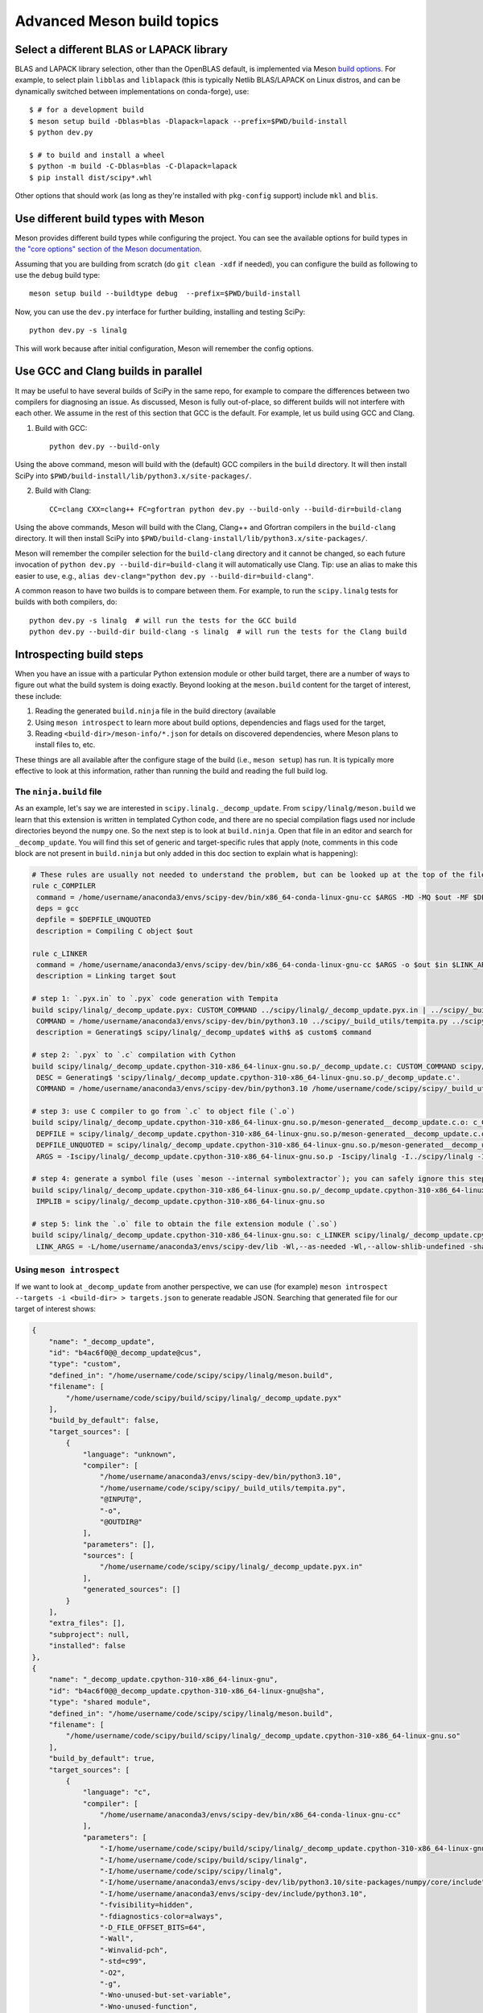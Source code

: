 .. _meson-advanced:

===========================
Advanced Meson build topics
===========================

.. _blas-lapack-selection:

Select a different BLAS or LAPACK library
=========================================

BLAS and LAPACK library selection, other than the OpenBLAS default, is
implemented via Meson `build options
<https://mesonbuild.com/Build-options.html#build-options>`__. For example, to
select plain ``libblas`` and ``liblapack`` (this is typically Netlib
BLAS/LAPACK on Linux distros, and can be dynamically switched between
implementations on conda-forge), use::

    $ # for a development build
    $ meson setup build -Dblas=blas -Dlapack=lapack --prefix=$PWD/build-install
    $ python dev.py

    $ # to build and install a wheel
    $ python -m build -C-Dblas=blas -C-Dlapack=lapack
    $ pip install dist/scipy*.whl

Other options that should work (as long as they're installed with
``pkg-config`` support) include ``mkl`` and ``blis``.


Use different build types with Meson
====================================

Meson provides different build types while configuring the project. You can see
the available options for build types in
`the "core options" section of the Meson documentation <https://mesonbuild.com/Builtin-options.html#core-options>`__.

Assuming that you are building from scratch (do ``git clean -xdf`` if needed),
you can configure the build as following to use the ``debug`` build type::

    meson setup build --buildtype debug  --prefix=$PWD/build-install

Now, you can use the ``dev.py`` interface for further building, installing and
testing SciPy::

    python dev.py -s linalg

This will work because after initial configuration, Meson will remember the
config options.


Use GCC and Clang builds in parallel
====================================

It may be useful to have several builds of SciPy in the same repo, for example
to compare the differences between two compilers for diagnosing an issue. As
discussed, Meson is fully out-of-place, so different builds will not interfere
with each other. We assume in the rest of this section that GCC is the default.
For example, let us build using GCC and Clang.

1. Build with GCC::

    python dev.py --build-only

Using the above command, meson will build with the (default) GCC compilers in
the ``build`` directory.  It will then install SciPy into
``$PWD/build-install/lib/python3.x/site-packages/``.

2. Build with Clang::

    CC=clang CXX=clang++ FC=gfortran python dev.py --build-only --build-dir=build-clang

Using the above commands, Meson will build with the Clang, Clang++ and Gfortran
compilers in the ``build-clang`` directory.  It will then install SciPy into
``$PWD/build-clang-install/lib/python3.x/site-packages/``.

Meson will remember the compiler selection for the ``build-clang`` directory and
it cannot be changed, so each future invocation of
``python dev.py --build-dir=build-clang`` it will automatically use Clang.
Tip: use an alias to make this easier to use, e.g.,
``alias dev-clang="python dev.py --build-dir=build-clang"``.

A common reason to have two builds is to compare between them. For example,
to run the ``scipy.linalg`` tests for builds with both compilers, do::

    python dev.py -s linalg  # will run the tests for the GCC build
    python dev.py --build-dir build-clang -s linalg  # will run the tests for the Clang build


Introspecting build steps
=========================

When you have an issue with a particular Python extension module or other build
target, there are a number of ways to figure out what the build system is doing
exactly. Beyond looking at the ``meson.build`` content for the target of
interest, these include:

1. Reading the generated ``build.ninja`` file in the build directory (available
2. Using ``meson introspect`` to learn more about build options, dependencies
   and flags used for the target,
3. Reading ``<build-dir>/meson-info/*.json`` for details on discovered
   dependencies, where Meson plans to install files to, etc.

These things are all available after the configure stage of the build (i.e.,
``meson setup``) has run. It is typically more effective to look at this
information, rather than running the build and reading the full build log.


The ``ninja.build`` file
------------------------

As an example, let's say we are interested in ``scipy.linalg._decomp_update``.
From ``scipy/linalg/meson.build`` we learn that this extension is written in
templated Cython code, and there are no special compilation flags used nor
include directories beyond the ``numpy`` one. So the next step is to look at
``build.ninja``. Open that file in an editor and search for ``_decomp_update``.
You will find this set of generic and target-specific rules that apply (note,
comments in this code block are not present in ``build.ninja`` but only added
in this doc section to explain what is happening):

.. note that Pygments doesn't support Ninja syntax, so using Bash as an
   approximation here.

.. code-block:: bash

    # These rules are usually not needed to understand the problem, but can be looked up at the top of the file:
    rule c_COMPILER
     command = /home/username/anaconda3/envs/scipy-dev/bin/x86_64-conda-linux-gnu-cc $ARGS -MD -MQ $out -MF $DEPFILE -o $out -c $in
     deps = gcc
     depfile = $DEPFILE_UNQUOTED
     description = Compiling C object $out

    rule c_LINKER
     command = /home/username/anaconda3/envs/scipy-dev/bin/x86_64-conda-linux-gnu-cc $ARGS -o $out $in $LINK_ARGS
     description = Linking target $out

    # step 1: `.pyx.in` to `.pyx` code generation with Tempita
    build scipy/linalg/_decomp_update.pyx: CUSTOM_COMMAND ../scipy/linalg/_decomp_update.pyx.in | ../scipy/_build_utils/tempita.py /home/username/anaconda3/envs/scipy-dev/bin/python3.10
     COMMAND = /home/username/anaconda3/envs/scipy-dev/bin/python3.10 ../scipy/_build_utils/tempita.py ../scipy/linalg/_decomp_update.pyx.in -o scipy/linalg
     description = Generating$ scipy/linalg/_decomp_update$ with$ a$ custom$ command

    # step 2: `.pyx` to `.c` compilation with Cython
    build scipy/linalg/_decomp_update.cpython-310-x86_64-linux-gnu.so.p/_decomp_update.c: CUSTOM_COMMAND scipy/linalg/_decomp_update.pyx | /home/username/code/scipy/scipy/_build_utils/cythoner.py scipy/__init__.py scipy/linalg/__init__.py scipy/linalg/cython_blas.pyx
     DESC = Generating$ 'scipy/linalg/_decomp_update.cpython-310-x86_64-linux-gnu.so.p/_decomp_update.c'.
     COMMAND = /home/username/anaconda3/envs/scipy-dev/bin/python3.10 /home/username/code/scipy/scipy/_build_utils/cythoner.py scipy/linalg/_decomp_update.pyx scipy/linalg/_decomp_update.cpython-310-x86_64-linux-gnu.so.p/_decomp_update.c

    # step 3: use C compiler to go from `.c` to object file (`.o`)
    build scipy/linalg/_decomp_update.cpython-310-x86_64-linux-gnu.so.p/meson-generated__decomp_update.c.o: c_COMPILER scipy/linalg/_decomp_update.cpython-310-x86_64-linux-gnu.so.p/_decomp_update.c
     DEPFILE = scipy/linalg/_decomp_update.cpython-310-x86_64-linux-gnu.so.p/meson-generated__decomp_update.c.o.d
     DEPFILE_UNQUOTED = scipy/linalg/_decomp_update.cpython-310-x86_64-linux-gnu.so.p/meson-generated__decomp_update.c.o.d
     ARGS = -Iscipy/linalg/_decomp_update.cpython-310-x86_64-linux-gnu.so.p -Iscipy/linalg -I../scipy/linalg -I/home/username/anaconda3/envs/scipy-dev/lib/python3.10/site-packages/numpy/core/include -I/home/username/anaconda3/envs/scipy-dev/include/python3.10 -fvisibility=hidden -fdiagnostics-color=always -D_FILE_OFFSET_BITS=64 -Wall -Winvalid-pch -std=c99 -O2 -g -Wno-unused-but-set-variable -Wno-unused-function -Wno-conversion -Wno-misleading-indentation -Wno-incompatible-pointer-types -fPIC -Wno-cpp

    # step 4: generate a symbol file (uses `meson --internal symbolextractor`); you can safely ignore this step
    build scipy/linalg/_decomp_update.cpython-310-x86_64-linux-gnu.so.p/_decomp_update.cpython-310-x86_64-linux-gnu.so.symbols: SHSYM scipy/linalg/_decomp_update.cpython-310-x86_64-linux-gnu.so
     IMPLIB = scipy/linalg/_decomp_update.cpython-310-x86_64-linux-gnu.so

    # step 5: link the `.o` file to obtain the file extension module (`.so`)
    build scipy/linalg/_decomp_update.cpython-310-x86_64-linux-gnu.so: c_LINKER scipy/linalg/_decomp_update.cpython-310-x86_64-linux-gnu.so.p/meson-generated__decomp_update.c.o | /home/username/anaconda3/envs/scipy-dev/x86_64-conda-linux-gnu/sysroot/lib64/libm-2.12.so /home/username/anaconda3/envs/scipy-dev/x86_64-conda-linux-gnu/sysroot/usr/lib64/libm.a
     LINK_ARGS = -L/home/username/anaconda3/envs/scipy-dev/lib -Wl,--as-needed -Wl,--allow-shlib-undefined -shared -fPIC -Wl,--start-group -lm -Wl,--end-group -Wl,-O2 -Wl,--sort-common -Wl,--as-needed -Wl,-z,relro -Wl,-z,now -Wl,--disable-new-dtags -Wl,--gc-sections -Wl,--allow-shlib-undefined -Wl,-rpath,/home/username/anaconda3/envs/scipy-dev/lib -Wl,-rpath-link,/home/username/anaconda3/envs/scipy-dev/lib

Using ``meson introspect``
--------------------------

If we want to look at ``_decomp_update`` from another perspective, we can use
(for example) ``meson introspect --targets -i <build-dir> > targets.json`` to
generate readable JSON. Searching that generated file for our target of
interest shows:

.. code-block:: json

    {
        "name": "_decomp_update",
        "id": "b4ac6f0@@_decomp_update@cus",
        "type": "custom",
        "defined_in": "/home/username/code/scipy/scipy/linalg/meson.build",
        "filename": [
            "/home/username/code/scipy/build/scipy/linalg/_decomp_update.pyx"
        ],
        "build_by_default": false,
        "target_sources": [
            {
                "language": "unknown",
                "compiler": [
                    "/home/username/anaconda3/envs/scipy-dev/bin/python3.10",
                    "/home/username/code/scipy/scipy/_build_utils/tempita.py",
                    "@INPUT@",
                    "-o",
                    "@OUTDIR@"
                ],
                "parameters": [],
                "sources": [
                    "/home/username/code/scipy/scipy/linalg/_decomp_update.pyx.in"
                ],
                "generated_sources": []
            }
        ],
        "extra_files": [],
        "subproject": null,
        "installed": false
    },
    {
        "name": "_decomp_update.cpython-310-x86_64-linux-gnu",
        "id": "b4ac6f0@@_decomp_update.cpython-310-x86_64-linux-gnu@sha",
        "type": "shared module",
        "defined_in": "/home/username/code/scipy/scipy/linalg/meson.build",
        "filename": [
            "/home/username/code/scipy/build/scipy/linalg/_decomp_update.cpython-310-x86_64-linux-gnu.so"
        ],
        "build_by_default": true,
        "target_sources": [
            {
                "language": "c",
                "compiler": [
                    "/home/username/anaconda3/envs/scipy-dev/bin/x86_64-conda-linux-gnu-cc"
                ],
                "parameters": [
                    "-I/home/username/code/scipy/build/scipy/linalg/_decomp_update.cpython-310-x86_64-linux-gnu.so.p",
                    "-I/home/username/code/scipy/build/scipy/linalg",
                    "-I/home/username/code/scipy/scipy/linalg",
                    "-I/home/username/anaconda3/envs/scipy-dev/lib/python3.10/site-packages/numpy/core/include",
                    "-I/home/username/anaconda3/envs/scipy-dev/include/python3.10",
                    "-fvisibility=hidden",
                    "-fdiagnostics-color=always",
                    "-D_FILE_OFFSET_BITS=64",
                    "-Wall",
                    "-Winvalid-pch",
                    "-std=c99",
                    "-O2",
                    "-g",
                    "-Wno-unused-but-set-variable",
                    "-Wno-unused-function",
                    "-Wno-conversion",
                    "-Wno-misleading-indentation",
                    "-Wno-incompatible-pointer-types",
                    "-fPIC",
                    "-Wno-cpp"
                ],
                "sources": [],
                "generated_sources": [
                    "/home/username/code/scipy/build/scipy/linalg/_decomp_update.cpython-310-x86_64-linux-gnu.so.p/_decomp_update.c"
                ]
            }
        ],
        "extra_files": [],
        "subproject": null,
        "installed": true,
        "install_filename": [
            "/home/username/code/scipy/build-install/lib/python3.10/site-packages/scipy/linalg/_decomp_update.cpython-310-x86_64-linux-gnu.so"
        ]
    },

This tells us a lot of things, like which include directories will be used,
where the Cython-generated C code can be found, and what compile flags are
used. ``meson introspect --help`` has good documentation on the full range of
capabilities and how to use them.

``meson-info`` JSON files
-------------------------

There are a number of different JSON files in ``<build-dir>/meson-info/``.
These have descriptive names, hinting at their content. For example, where the
final ``_decomp_update`` extension gets installed to is described in
``intro-install_plan.json`` (note, these files aren't prety-printed, running
them through a JSON formatter helps):

.. code-block:: json

      "/home/username/code/scipy/build/scipy/linalg/_decomp_update.cpython-310-x86_64-linux-gnu.so":{
         "destination":"{py_platlib}/scipy/linalg/_decomp_update.cpython-310-x86_64-linux-gnu.so",
         "tag":"runtime"
      },

We may also be interested in knowing what dependencies were detected by the
configure stage of the build. So we look in ``intro-dependencies.json``:

.. code-block:: json

    [
       {
          "name":"python",
          "version":"3.10",
          "compile_args":[
             "-I/home/username/anaconda3/envs/scipy-dev/include/python3.10"
          ],
          "link_args":[

          ]
       },
       {
          "name":"openblas",
          "version":"0.3.20",
          "compile_args":[
             "-I/home/username/anaconda3/envs/scipy-dev/include"
          ],
          "link_args":[
             "/home/username/anaconda3/envs/scipy-dev/lib/libopenblas.so"
          ]
       },
       {
          "name":"threads",
          "version":"unknown",
          "compile_args":[
             "-pthread"
          ],
          "link_args":[
             "-pthread"
          ]
       }
    ]

This tells us that we have three dependencies that were found. Note: ``numpy``
and a few other build-time dependencies are missing here because we do not
(yet) search for those with the builtin ``dependency()`` Meson command.
